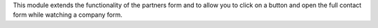 This module extends the functionality of the partners form
and to allow you to click on a button and open the full contact form
while watching a company form.
